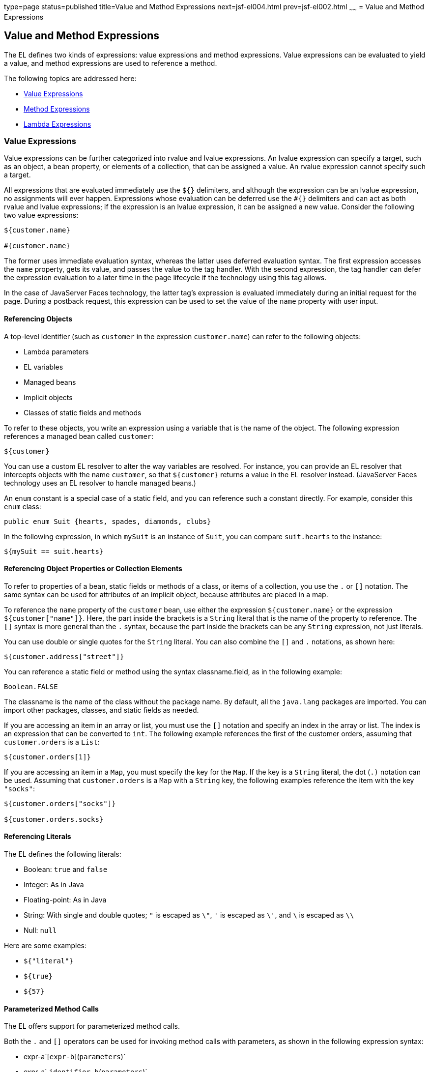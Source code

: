type=page
status=published
title=Value and Method Expressions
next=jsf-el004.html
prev=jsf-el002.html
~~~~~~
= Value and Method Expressions


[[BNAHU]]

[[value-and-method-expressions]]
Value and Method Expressions
----------------------------

The EL defines two kinds of expressions: value expressions and method
expressions. Value expressions can be evaluated to yield a value, and
method expressions are used to reference a method.

The following topics are addressed here:

* link:#BNAHV[Value Expressions]
* link:#BNAHZ[Method Expressions]
* link:#BEIHCBAH[Lambda Expressions]

[[BNAHV]]

[[value-expressions]]
Value Expressions
~~~~~~~~~~~~~~~~~

Value expressions can be further categorized into rvalue and lvalue
expressions. An lvalue expression can specify a target, such as an
object, a bean property, or elements of a collection, that can be
assigned a value. An rvalue expression cannot specify such a target.

All expressions that are evaluated immediately use the `${}` delimiters,
and although the expression can be an lvalue expression, no assignments
will ever happen. Expressions whose evaluation can be deferred use the
`#{}` delimiters and can act as both rvalue and lvalue expressions; if
the expression is an lvalue expression, it can be assigned a new value.
Consider the following two value expressions:

[source,oac_no_warn]
----
${customer.name}

#{customer.name}
----

The former uses immediate evaluation syntax, whereas the latter uses
deferred evaluation syntax. The first expression accesses the `name`
property, gets its value, and passes the value to the tag handler. With
the second expression, the tag handler can defer the expression
evaluation to a later time in the page lifecycle if the technology using
this tag allows.

In the case of JavaServer Faces technology, the latter tag's expression
is evaluated immediately during an initial request for the page. During
a postback request, this expression can be used to set the value of the
`name` property with user input.

[[BNAHW]]

[[referencing-objects]]
Referencing Objects
^^^^^^^^^^^^^^^^^^^

A top-level identifier (such as `customer` in the expression
`customer.name`) can refer to the following objects:

* Lambda parameters
* EL variables
* Managed beans
* Implicit objects
* Classes of static fields and methods

To refer to these objects, you write an expression using a variable that
is the name of the object. The following expression references a managed
bean called `customer`:

[source,oac_no_warn]
----
${customer}
----

You can use a custom EL resolver to alter the way variables are
resolved. For instance, you can provide an EL resolver that intercepts
objects with the name `customer`, so that `${customer}` returns a value
in the EL resolver instead. (JavaServer Faces technology uses an EL
resolver to handle managed beans.)

An `enum` constant is a special case of a static field, and you can
reference such a constant directly. For example, consider this `enum`
class:

[source,oac_no_warn]
----
public enum Suit {hearts, spades, diamonds, clubs}
----

In the following expression, in which `mySuit` is an instance of `Suit`,
you can compare `suit.hearts` to the instance:

[source,oac_no_warn]
----
${mySuit == suit.hearts}
----

[[BNAHX]]

[[referencing-object-properties-or-collection-elements]]
Referencing Object Properties or Collection Elements
^^^^^^^^^^^^^^^^^^^^^^^^^^^^^^^^^^^^^^^^^^^^^^^^^^^^

To refer to properties of a bean, static fields or methods of a class,
or items of a collection, you use the `.` or `[]` notation. The same
syntax can be used for attributes of an implicit object, because
attributes are placed in a map.

To reference the `name` property of the `customer` bean, use either the
expression `${customer.name}` or the expression `${customer["name"]}`.
Here, the part inside the brackets is a `String` literal that is the
name of the property to reference. The `[]` syntax is more general than
the `.` syntax, because the part inside the brackets can be any `String`
expression, not just literals.

You can use double or single quotes for the `String` literal. You can
also combine the `[]` and `.` notations, as shown here:

[source,oac_no_warn]
----
${customer.address["street"]}
----

You can reference a static field or method using the syntax
classname.field, as in the following example:

[source,oac_no_warn]
----
Boolean.FALSE
----

The classname is the name of the class without the package name. By
default, all the `java.lang` packages are imported. You can import other
packages, classes, and static fields as needed.

If you are accessing an item in an array or list, you must use the `[]`
notation and specify an index in the array or list. The index is an
expression that can be converted to `int`. The following example
references the first of the customer orders, assuming that
`customer.orders` is a `List`:

[source,oac_no_warn]
----
${customer.orders[1]}
----

If you are accessing an item in a `Map`, you must specify the key for
the `Map`. If the key is a `String` literal, the dot (`.)` notation can
be used. Assuming that `customer.orders` is a `Map` with a `String` key,
the following examples reference the item with the key `"socks"`:

[source,oac_no_warn]
----
${customer.orders["socks"]}

${customer.orders.socks}
----

[[sthref38]]

[[referencing-literals]]
Referencing Literals
^^^^^^^^^^^^^^^^^^^^

The EL defines the following literals:

* Boolean: `true` and `false`
* Integer: As in Java
* Floating-point: As in Java
* String: With single and double quotes; `"` is escaped as `\"`, `'` is
escaped as `\'`, and `\` is escaped as `\\`
* Null: `null`

Here are some examples:

* `${"literal"}`
* `${true}`
* `${57}`

[[GJHBZ]]

[[parameterized-method-calls]]
Parameterized Method Calls
^^^^^^^^^^^^^^^^^^^^^^^^^^

The EL offers support for parameterized method calls.

Both the `.` and `[]` operators can be used for invoking method calls
with parameters, as shown in the following expression syntax:

* expr-a`[`expr-b`](`parameters`)`
* expr-a`.`identifier-b`(`parameters`)`

In the first expression syntax, expr-a is evaluated to represent a bean
object. The expression expr-b is evaluated and cast to a string that
represents a method in the bean represented by expr-a. In the second
expression syntax, expr-a is evaluated to represent a bean object, and
identifier-b is a string that represents a method in the bean object.
The parameters in parentheses are the arguments for the method
invocation. Parameters can be zero or more values of expressions,
separated by commas.

Parameters are supported for both value expressions and method
expressions. In the following example, which is a modified tag from the
`guessnumber` application, a random number is provided as an argument
rather than from user input to the method call:

[source,oac_no_warn]
----
<h:inputText value="#{userNumberBean.userNumber('5')}">
----

The preceding example uses a value expression.

Consider the following example of a JavaServer Faces component tag that
uses a method expression:

[source,oac_no_warn]
----
<h:commandButton action="#{trader.buy}" value="buy"/>
----

The EL expression `trader.buy` calls the `trader` bean's `buy` method.
You can modify the tag to pass on a parameter. Here is the revised tag
in which a parameter is passed:

[source,oac_no_warn]
----
<h:commandButton action="#{trader.buy('SOMESTOCK')}" value="buy"/>
----

In the preceding example, you are passing the string `'SOMESTOCK'` (a
stock symbol) as a parameter to the `buy` method.

[[BNAHY]]

[[where-value-expressions-can-be-used]]
Where Value Expressions Can Be Used
^^^^^^^^^^^^^^^^^^^^^^^^^^^^^^^^^^^

Value expressions using the `${}` delimiters can be used

* In static text
* In any standard or custom tag attribute that can accept an expression

The value of an expression in static text is computed and inserted into
the current output. Here is an example of an expression embedded in
static text:

[source,oac_no_warn]
----
<some:tag>
    some text ${expr} some text
</some:tag>
----

A tag attribute can be set in the following ways.

* With a single expression construct:
+
[source,oac_no_warn]
----
<some:tag value="${expr}"/>

<another:tag value="#{expr}"/>
----
+
These expressions are evaluated, and the result is converted to the
attribute's expected type.
* With one or more expressions separated or surrounded by text:
+
[source,oac_no_warn]
----
<some:tag value="some${expr}${expr}text${expr}"/>

<another:tag value="some#{expr}#{expr}text#{expr}"/>
----
+
These kinds of expression, called composite expressions, are evaluated
from left to right. Each expression embedded in the composite expression
is converted to a `String` and then concatenated with any intervening
text. The resulting `String` is then converted to the attribute's
expected type.
* With text only:
+
[source,oac_no_warn]
----
<some:tag value="sometext"/>
----
+
The attribute's `String` value is converted to the attribute's expected
type.

You can use the string concatenation operator += to create a single
expression from what would otherwise be a composite expression. For
example, you could change the composite expression

[source,oac_no_warn]
----
<some:tag value="sometext ${expr} moretext"/>
----

to

[source,oac_no_warn]
----
<some:tag value="${sometext += expr += moretext}"/>
----

All expressions used to set attribute values are evaluated in the
context of an expected type. If the result of the expression evaluation
does not match the expected type exactly, a type conversion will be
performed. For example, the expression `${1.2E4}` provided as the value
of an attribute of type `float` will result in the following conversion:

[source,oac_no_warn]
----
Float.valueOf("1.2E4").floatValue()
----

[[BNAHZ]]

[[method-expressions]]
Method Expressions
~~~~~~~~~~~~~~~~~~

Another feature of the EL is its support of deferred method expressions.
A method expression is used to refer to a public method of a bean and
has the same syntax as an lvalue expression.

In JavaServer Faces technology, a component tag represents a component
on a page. The component tag uses method expressions to specify methods
that can be invoked to perform some processing for the component. These
methods are necessary for handling events that the components generate
and for validating component data, as shown in this example:

[source,oac_no_warn]
----
<h:form>
    <h:inputText id="name"
                 value="#{customer.name}"
                 validator="#{customer.validateName}"/>
    <h:commandButton id="submit"
                     action="#{customer.submit}" />
</h:form>
----

The `h:inputText` tag displays as a field. The `validator` attribute of
this `h:inputText` tag references a method, called `validateName`, in
the bean, called `customer`.

Because a method can be invoked during different phases of the
lifecycle, method expressions must always use the deferred evaluation
syntax.

Like lvalue expressions, method expressions can use the `.` and the `[]`
operators. For example, `#{object.method}` is equivalent to
#`{object["method"]}`. The literal inside the `[]` is converted to
`String` and is used to find the name of the method that matches it.

Method expressions can be used only in tag attributes and only in the
following ways:

* With a single expression construct, where bean refers to a JavaBeans
component and method refers to a method of the JavaBeans component:
+
[source,oac_no_warn]
----
<some:tag value="#{bean.method}"/>
----
+
The expression is evaluated to a method expression, which is passed to
the tag handler. The method represented by the method expression can
then be invoked later.
* With text only:
+
[source,oac_no_warn]
----
<some:tag value="sometext"/>
----
+
Method expressions support literals primarily to support `action`
attributes in JavaServer Faces technology. When the method referenced by
this method expression is invoked, the method returns the `String`
literal, which is then converted to the expected return type, as defined
in the tag's tag library descriptor.

[[BEIHCBAH]]

[[lambda-expressions]]
Lambda Expressions
~~~~~~~~~~~~~~~~~~

A lambda expression is a value expression with parameters. The syntax is
similar to that of the lambda expression in the Java programming
language, except that in the EL, the body of the lambda expression is an
EL expression.

For basic information on lambda expressions, see
`http://docs.oracle.com/javase/tutorial/java/javaOO/lambdaexpressions.html`.


[width="100%",cols="100%",]
|=======================================================================
a|
*Note*:

Lambda expressions are part of Java SE 8, but you can use them in EL
expressions with Java SE 7, the Java version associated with the Java EE
7 platform.

|=======================================================================


A lambda expression uses the arrow token (`->)` operator. The
identifiers to the left of the operator are called lambda parameters.
The body, to the right of the operator, must be an EL expression. The
lambda parameters are enclosed in parentheses; the parentheses can be
omitted if there is only one parameter. Here are some examples:

[source,oac_no_warn]
----
x -> x+1
(x, y) -> x + y
() -> 64
----

A lambda expression behaves like a function. It can be invoked
immediately. For example, the following invocation evaluates to 7:

[source,oac_no_warn]
----
((x, y) -> x + y)(3, 4)
----

You can use a lambda expression in conjunction with the assignment and
semicolon operators. For example, the following code assigns the
previous lambda expression to a variable and then invokes it. The result
is again 7:

[source,oac_no_warn]
----
v = (x, y) -> x + y; v(3, 4)
----

A lambda expression can also be passed as an argument to a method and be
invoked in the method. It can also be nested in another lambda
expression.

